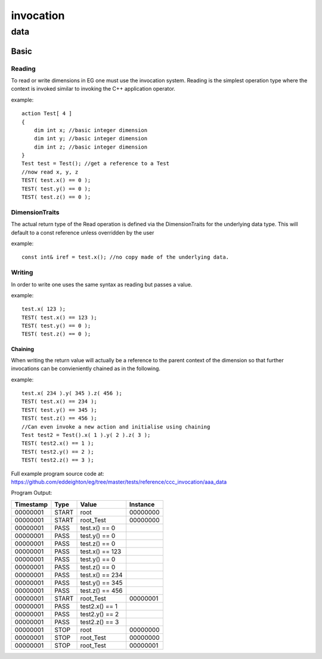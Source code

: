 ##########
invocation
##########
****
data
****
=====
Basic
=====
-------
Reading
-------

To read or write dimensions in EG one must use the invocation system.
Reading is the simplest operation type where the context is invoked similar to invoking the C++ application operator.


example::

    action Test[ 4 ]
    {
        dim int x; //basic integer dimension
        dim int y; //basic integer dimension
        dim int z; //basic integer dimension
    }
    Test test = Test(); //get a reference to a Test
    //now read x, y, z
    TEST( test.x() == 0 );
    TEST( test.y() == 0 );
    TEST( test.z() == 0 );

---------------
DimensionTraits
---------------

The actual return type of the Read operation is defined via the DimensionTraits for the underlying data type.  This will default to a const reference unless overridden by the user


example::

    const int& iref = test.x(); //no copy made of the underlying data.

-------
Writing
-------

In order to write one uses the same syntax as reading but passes a value.


example::

    test.x( 123 );
    TEST( test.x() == 123 );
    TEST( test.y() == 0 );
    TEST( test.z() == 0 );

^^^^^^^^
Chaining
^^^^^^^^

When writing the return value will actually be a reference to the parent context of the dimension so that further invocations can be convieniently chained as in the following.


example::

    test.x( 234 ).y( 345 ).z( 456 );
    TEST( test.x() == 234 );
    TEST( test.y() == 345 );
    TEST( test.z() == 456 );
    //Can even invoke a new action and initialise using chaining
    Test test2 = Test().x( 1 ).y( 2 ).z( 3 );
    TEST( test2.x() == 1 );
    TEST( test2.y() == 2 );
    TEST( test2.z() == 3 );

Full example program source code at: https://github.com/eddeighton/eg/tree/master/tests/reference/ccc_invocation/aaa_data

Program Output:

+---------+-----+---------------+--------+
|Timestamp|Type |Value          |Instance|
+=========+=====+===============+========+
|00000001 |START|root           |00000000|
+---------+-----+---------------+--------+
|00000001 |START|root_Test      |00000000|
+---------+-----+---------------+--------+
|00000001 |PASS |test.x() == 0  |        |
+---------+-----+---------------+--------+
|00000001 |PASS |test.y() == 0  |        |
+---------+-----+---------------+--------+
|00000001 |PASS |test.z() == 0  |        |
+---------+-----+---------------+--------+
|00000001 |PASS |test.x() == 123|        |
+---------+-----+---------------+--------+
|00000001 |PASS |test.y() == 0  |        |
+---------+-----+---------------+--------+
|00000001 |PASS |test.z() == 0  |        |
+---------+-----+---------------+--------+
|00000001 |PASS |test.x() == 234|        |
+---------+-----+---------------+--------+
|00000001 |PASS |test.y() == 345|        |
+---------+-----+---------------+--------+
|00000001 |PASS |test.z() == 456|        |
+---------+-----+---------------+--------+
|00000001 |START|root_Test      |00000001|
+---------+-----+---------------+--------+
|00000001 |PASS |test2.x() == 1 |        |
+---------+-----+---------------+--------+
|00000001 |PASS |test2.y() == 2 |        |
+---------+-----+---------------+--------+
|00000001 |PASS |test2.z() == 3 |        |
+---------+-----+---------------+--------+
|00000001 |STOP |root           |00000000|
+---------+-----+---------------+--------+
|00000001 |STOP |root_Test      |00000000|
+---------+-----+---------------+--------+
|00000001 |STOP |root_Test      |00000001|
+---------+-----+---------------+--------+


